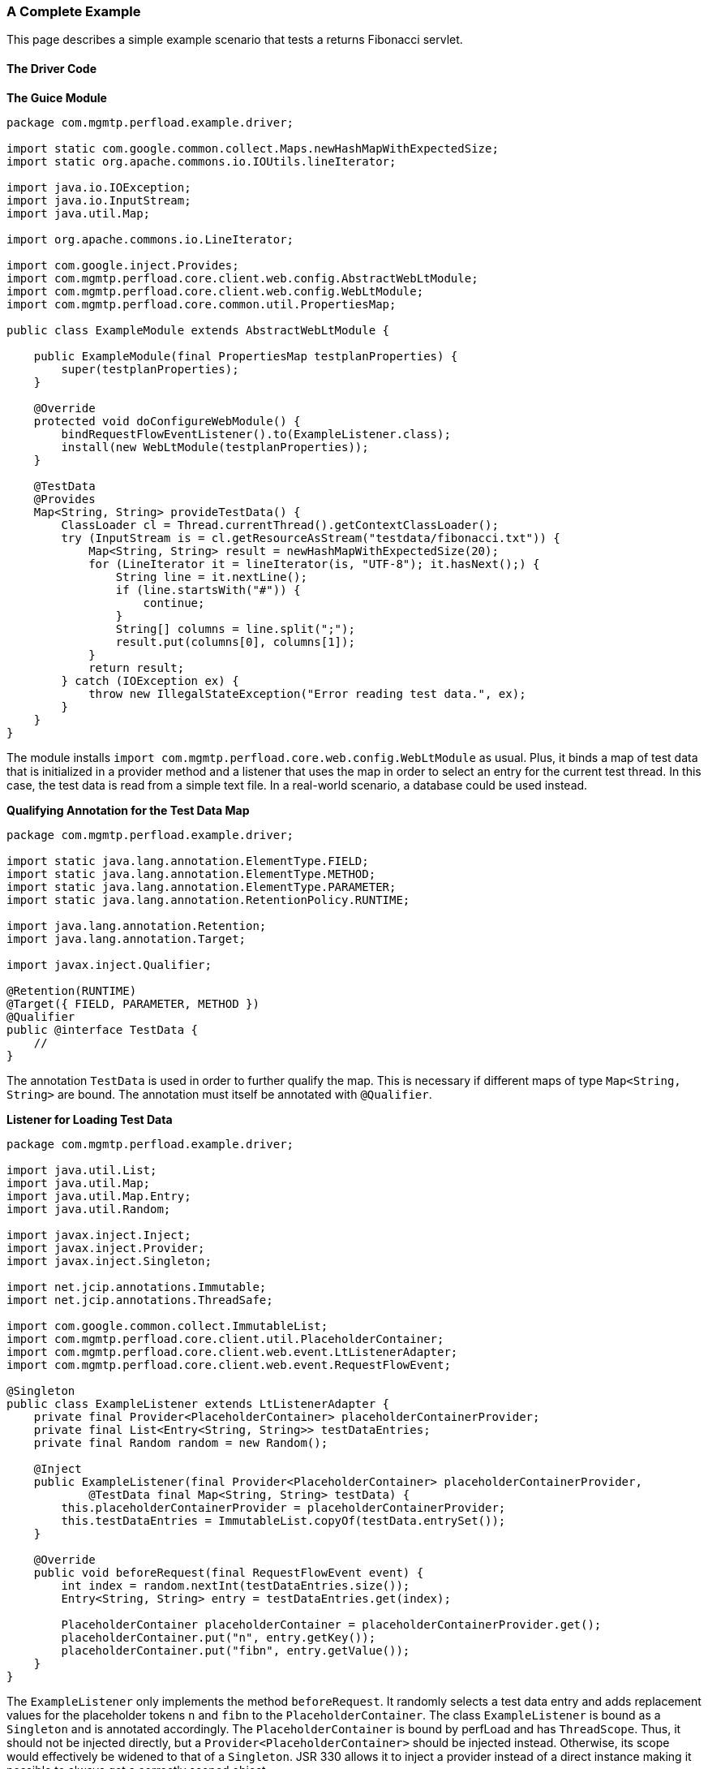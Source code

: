 === A Complete Example

This page describes a simple example scenario that tests a returns Fibonacci servlet.

==== The Driver Code

*The Guice Module*
[source,java]
----
package com.mgmtp.perfload.example.driver;

import static com.google.common.collect.Maps.newHashMapWithExpectedSize;
import static org.apache.commons.io.IOUtils.lineIterator;

import java.io.IOException;
import java.io.InputStream;
import java.util.Map;

import org.apache.commons.io.LineIterator;

import com.google.inject.Provides;
import com.mgmtp.perfload.core.client.web.config.AbstractWebLtModule;
import com.mgmtp.perfload.core.client.web.config.WebLtModule;
import com.mgmtp.perfload.core.common.util.PropertiesMap;

public class ExampleModule extends AbstractWebLtModule {

    public ExampleModule(final PropertiesMap testplanProperties) {
        super(testplanProperties);
    }

    @Override
    protected void doConfigureWebModule() {
        bindRequestFlowEventListener().to(ExampleListener.class);
        install(new WebLtModule(testplanProperties));
    }

    @TestData
    @Provides
    Map<String, String> provideTestData() {
        ClassLoader cl = Thread.currentThread().getContextClassLoader();
        try (InputStream is = cl.getResourceAsStream("testdata/fibonacci.txt")) {
            Map<String, String> result = newHashMapWithExpectedSize(20);
            for (LineIterator it = lineIterator(is, "UTF-8"); it.hasNext();) {
                String line = it.nextLine();
                if (line.startsWith("#")) {
                    continue;
                }
                String[] columns = line.split(";");
                result.put(columns[0], columns[1]);
            }
            return result;
        } catch (IOException ex) {
            throw new IllegalStateException("Error reading test data.", ex);
        }
    }
}
----

The module installs `import com.mgmtp.perfload.core.web.config.WebLtModule` as usual. Plus, it binds a map of test data that is initialized in a provider method and a listener that uses the map in order to select an entry for the current test thread. In this case, the test data is read from a simple text file. In a real-world scenario, a database could be used instead.

*Qualifying Annotation for the Test Data Map*
[source,java]
----
package com.mgmtp.perfload.example.driver;

import static java.lang.annotation.ElementType.FIELD;
import static java.lang.annotation.ElementType.METHOD;
import static java.lang.annotation.ElementType.PARAMETER;
import static java.lang.annotation.RetentionPolicy.RUNTIME;

import java.lang.annotation.Retention;
import java.lang.annotation.Target;

import javax.inject.Qualifier;

@Retention(RUNTIME)
@Target({ FIELD, PARAMETER, METHOD })
@Qualifier
public @interface TestData {
    //
}
----

The annotation `TestData` is used in order to further qualify the map. This is necessary if different maps of type `Map<String, String>` are bound. The annotation must itself be annotated with `@Qualifier`.

*Listener for Loading Test Data*
[source,java]
----
package com.mgmtp.perfload.example.driver;

import java.util.List;
import java.util.Map;
import java.util.Map.Entry;
import java.util.Random;

import javax.inject.Inject;
import javax.inject.Provider;
import javax.inject.Singleton;

import net.jcip.annotations.Immutable;
import net.jcip.annotations.ThreadSafe;

import com.google.common.collect.ImmutableList;
import com.mgmtp.perfload.core.client.util.PlaceholderContainer;
import com.mgmtp.perfload.core.client.web.event.LtListenerAdapter;
import com.mgmtp.perfload.core.client.web.event.RequestFlowEvent;

@Singleton
public class ExampleListener extends LtListenerAdapter {
    private final Provider<PlaceholderContainer> placeholderContainerProvider;
    private final List<Entry<String, String>> testDataEntries;
    private final Random random = new Random();

    @Inject
    public ExampleListener(final Provider<PlaceholderContainer> placeholderContainerProvider,
            @TestData final Map<String, String> testData) {
        this.placeholderContainerProvider = placeholderContainerProvider;
        this.testDataEntries = ImmutableList.copyOf(testData.entrySet());
    }

    @Override
    public void beforeRequest(final RequestFlowEvent event) {
        int index = random.nextInt(testDataEntries.size());
        Entry<String, String> entry = testDataEntries.get(index);

        PlaceholderContainer placeholderContainer = placeholderContainerProvider.get();
        placeholderContainer.put("n", entry.getKey());
        placeholderContainer.put("fibn", entry.getValue());
    }
}
----

The `ExampleListener` only implements the method `beforeRequest`. It randomly selects a test data entry and adds replacement values for the placeholder tokens `n` and `fibn` to the `PlaceholderContainer`. The class `ExampleListener` is bound as a `Singleton` and is annotated accordingly. The `PlaceholderContainer` is bound by perfLoad and has `ThreadScope`. Thus, it should not be injected directly, but a `Provider<PlaceholderContainer>` should be injected instead. Otherwise, its scope would effectively be widened to that of a `Singleton`. JSR 330 allows it to inject a provider instead of a direct instance making it possible to always get a correctly scoped object.

==== The Request Flow

*Request Flow with two Requests*
[source,xml]
----
<?xml version="1.0" encoding="UTF-8"?>
<requestFlow xmlns:xs="http://www.w3.org/2001/XMLSchema-instance"
        xs:noNamespaceSchemaLocation="http://mgm-tp.github.io/perfload/schema/1.0/perfload-request-flow.xsd">
    <request type="GET" uri="/fibonacci">
        <param name="n">${n}</param>
        <detailExtraction name="fibn" >(${fibn})</detailExtraction>
    </request>
    <request type="POST" uri="/fibonacci">
        <param name="n">${n}</param>
        <detailExtraction name="fibn">(${fibn})</detailExtraction>
    </request>
</requestFlow>
----

This is a simple request flow that contains a GET and a POST request to the servlet. Upon execution, the placeholders are replaced. The servlet is supposed to return the n^th^ Fibonacci number as plain text. The expected result is then extracted from the response. Of course, this is a somewhat contrived example. In a real-world scenario, one would e. g. extract some id from the response that must be added as a parameter to the following request.

==== The Testplan

*Fibonacci Testplan*
[source,xml]
----
<?xml version="1.0" encoding="utf-8"?>
<testplan xmlns:xs="http://www.w3.org/2001/XMLSchema-instance" 
        xs:noNamespaceSchemaLocation="http://mgm-tp.github.io/perfload/schema/1.0/perfload-testplan.xsd">
    <module>com.mgmtp.perfload.core.test.client.TestClientModule</module>
    <loadProfile>fibonacci.perfload</loadProfile>
    <testJars>
        <testJar>driver-example-1.0.0.jar"</testJar>
    </testJars>
</testplan>
----

